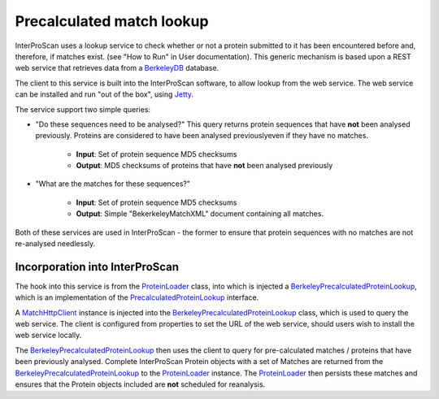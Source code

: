 Precalculated match lookup
==========================

InterProScan uses a lookup service to check whether or not a protein
submitted to it has been encountered before and, therefore, if matches
exist. (see "How to Run" in User documentation). This generic mechanism
is based upon a REST web service that retrieves data from a
`BerkeleyDB <http://en.wikipedia.org/wiki/Berkeley_DB>`__ database.

The client to this service is built into the InterProScan software, to
allow lookup from the web service. The web service can be installed and
run "out of the box", using
`Jetty <https://www.eclipse.org/jetty/>`__.

The service support two simple queries:

- "Do these sequences need to be analysed?" This query returns protein sequences that have **not**  been analysed previously. Proteins are considered to have been analysed previouslyeven if they have no matches.

    - **Input**: Set of protein sequence MD5 checksums
    - **Output**: MD5 checksums of proteins that have **not** been analysed previously

- "What are the matches for these sequences?"

    - **Input**: Set of protein sequence MD5 checksums
    - **Output**: Simple "BekerkeleyMatchXML" document containing all matches.

Both of these services are used in InterProScan - the former to ensure that
protein sequences with no matches are not re-analysed needlessly.

Incorporation into InterProScan
---------------------------------

The hook into this service is from the
`ProteinLoader <https://github.com/ebi-pf-team/interproscan/tree/master/core/business/src/main/java/uk/ac/ebi/interpro/scan/business/sequence/ProteinLoader.java>`__
class, into which is injected a
`BerkeleyPrecalculatedProteinLookup <https://github.com/ebi-pf-team/interproscan/tree/master/core/business/src/main/java/uk/ac/ebi/interpro/scan/business/sequence/BerkeleyPrecalculatedProteinLookup.java>`__,
which is an implementation of the
`PrecalculatedProteinLookup <https://github.com/ebi-pf-team/interproscan/tree/master/core/business/src/main/java/uk/ac/ebi/interpro/scan/business/sequence/PrecalculatedProteinLookup.java>`__
interface.

A
`MatchHttpClient <https://github.com/ebi-pf-team/interproscan/tree/master/core/precalcmatches/precalc-match-client/src/main/java/uk/ac/ebi/interpro/scan/precalc/client/MatchHttpClient.java>`__
instance is injected into the
`BerkeleyPrecalculatedProteinLookup <https://github.com/ebi-pf-team/interproscan/tree/master/core/business/src/main/java/uk/ac/ebi/interpro/scan/business/sequence/BerkeleyPrecalculatedProteinLookup.java>`__
class, which is used to query the web service. The client is configured
from properties to set the URL of the web service, should users wish to
install the web service locally.

The
`BerkeleyPrecalculatedProteinLookup <https://github.com/ebi-pf-team/interproscan/tree/master/core/business/src/main/java/uk/ac/ebi/interpro/scan/business/sequence/BerkeleyPrecalculatedProteinLookup.java>`__
then uses the client to query for pre-calculated matches / proteins that
have been previously analysed. Complete InterProScan  Protein objects
with a set of Matches are returned from the
`BerkeleyPrecalculatedProteinLookup <https://github.com/ebi-pf-team/interproscan/tree/master/core/business/src/main/java/uk/ac/ebi/interpro/scan/business/sequence/BerkeleyPrecalculatedProteinLookup.java>`__
to the
`ProteinLoader <https://github.com/ebi-pf-team/interproscan/tree/master/core/business/src/main/java/uk/ac/ebi/interpro/scan/business/sequence/ProteinLoader.java>`__
instance. The
`ProteinLoader <https://github.com/ebi-pf-team/interproscan/tree/master/core/business/src/main/java/uk/ac/ebi/interpro/scan/business/sequence/ProteinLoader.java>`__
then persists these matches and ensures that the Protein objects
included are **not** scheduled for reanalysis.
